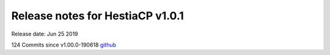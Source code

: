 *********************************
Release notes for HestiaCP v1.0.1
*********************************

Release date: Jun 25 2019

124 Commits since v1.00.0-190618
`github <https://github.com/hestiacp/hestiacp/compare/1.00.0-190618...1.0.1>`__
